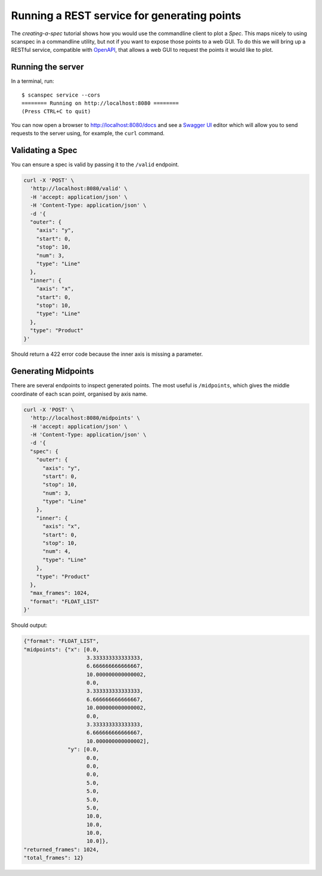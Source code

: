 .. _rest-service:

Running a REST service for generating points
============================================

The `creating-a-spec` tutorial shows how you would use the commandline client to
plot a `Spec`. This maps nicely to using scanspec in a commandline utility, but
not if you want to expose those points to a web GUI. To do this we will bring up
a RESTful service, compatible with OpenAPI_, that allows a web GUI to request the 
points it would like to plot.

Running the server
------------------

In a terminal, run::

    $ scanspec service --cors
    ======== Running on http://localhost:8080 ========
    (Press CTRL+C to quit)

You can now open a browser to http://localhost:8080/docs and see a `Swagger UI`_ editor
which will allow you to send requests to the server using, for example, the ``curl`` command. 

.. seealso:: `../reference/rest_api`

.. _OpenAPI: https://www.openapis.org/
.. _`Swagger UI`: https://swagger.io/tools/swagger-ui/


Validating a Spec
-----------------

You can ensure a spec is valid by passing it to the ``/valid`` endpoint.

.. code:: shell

  curl -X 'POST' \
    'http://localhost:8080/valid' \
    -H 'accept: application/json' \
    -H 'Content-Type: application/json' \
    -d '{
    "outer": {
      "axis": "y",
      "start": 0,
      "stop": 10,
      "num": 3,
      "type": "Line"
    },
    "inner": {
      "axis": "x",
      "start": 0,
      "stop": 10,
      "type": "Line"
    },
    "type": "Product"
  }'

Should return a 422 error code because the inner axis is missing a parameter.


Generating Midpoints
--------------------

There are several endpoints to inspect generated points. The most useful is ``/midpoints``, 
which gives the middle coordinate of each scan point, organised by axis name.

.. code:: shell

  curl -X 'POST' \
    'http://localhost:8080/midpoints' \
    -H 'accept: application/json' \
    -H 'Content-Type: application/json' \
    -d '{
    "spec": {
      "outer": {
        "axis": "y",
        "start": 0,
        "stop": 10,
        "num": 3,
        "type": "Line"
      },
      "inner": {
        "axis": "x",
        "start": 0,
        "stop": 10,
        "num": 4,
        "type": "Line"
      },
      "type": "Product"
    },
    "max_frames": 1024,
    "format": "FLOAT_LIST"
  }'

Should output:

.. code:: JSON

  {"format": "FLOAT_LIST",
  "midpoints": {"x": [0.0,
                      3.333333333333333,
                      6.666666666666667,
                      10.000000000000002,
                      0.0,
                      3.333333333333333,
                      6.666666666666667,
                      10.000000000000002,
                      0.0,
                      3.333333333333333,
                      6.666666666666667,
                      10.000000000000002],
                "y": [0.0,
                      0.0,
                      0.0,
                      0.0,
                      5.0,
                      5.0,
                      5.0,
                      5.0,
                      10.0,
                      10.0,
                      10.0,
                      10.0]},
  "returned_frames": 1024,
  "total_frames": 12}

